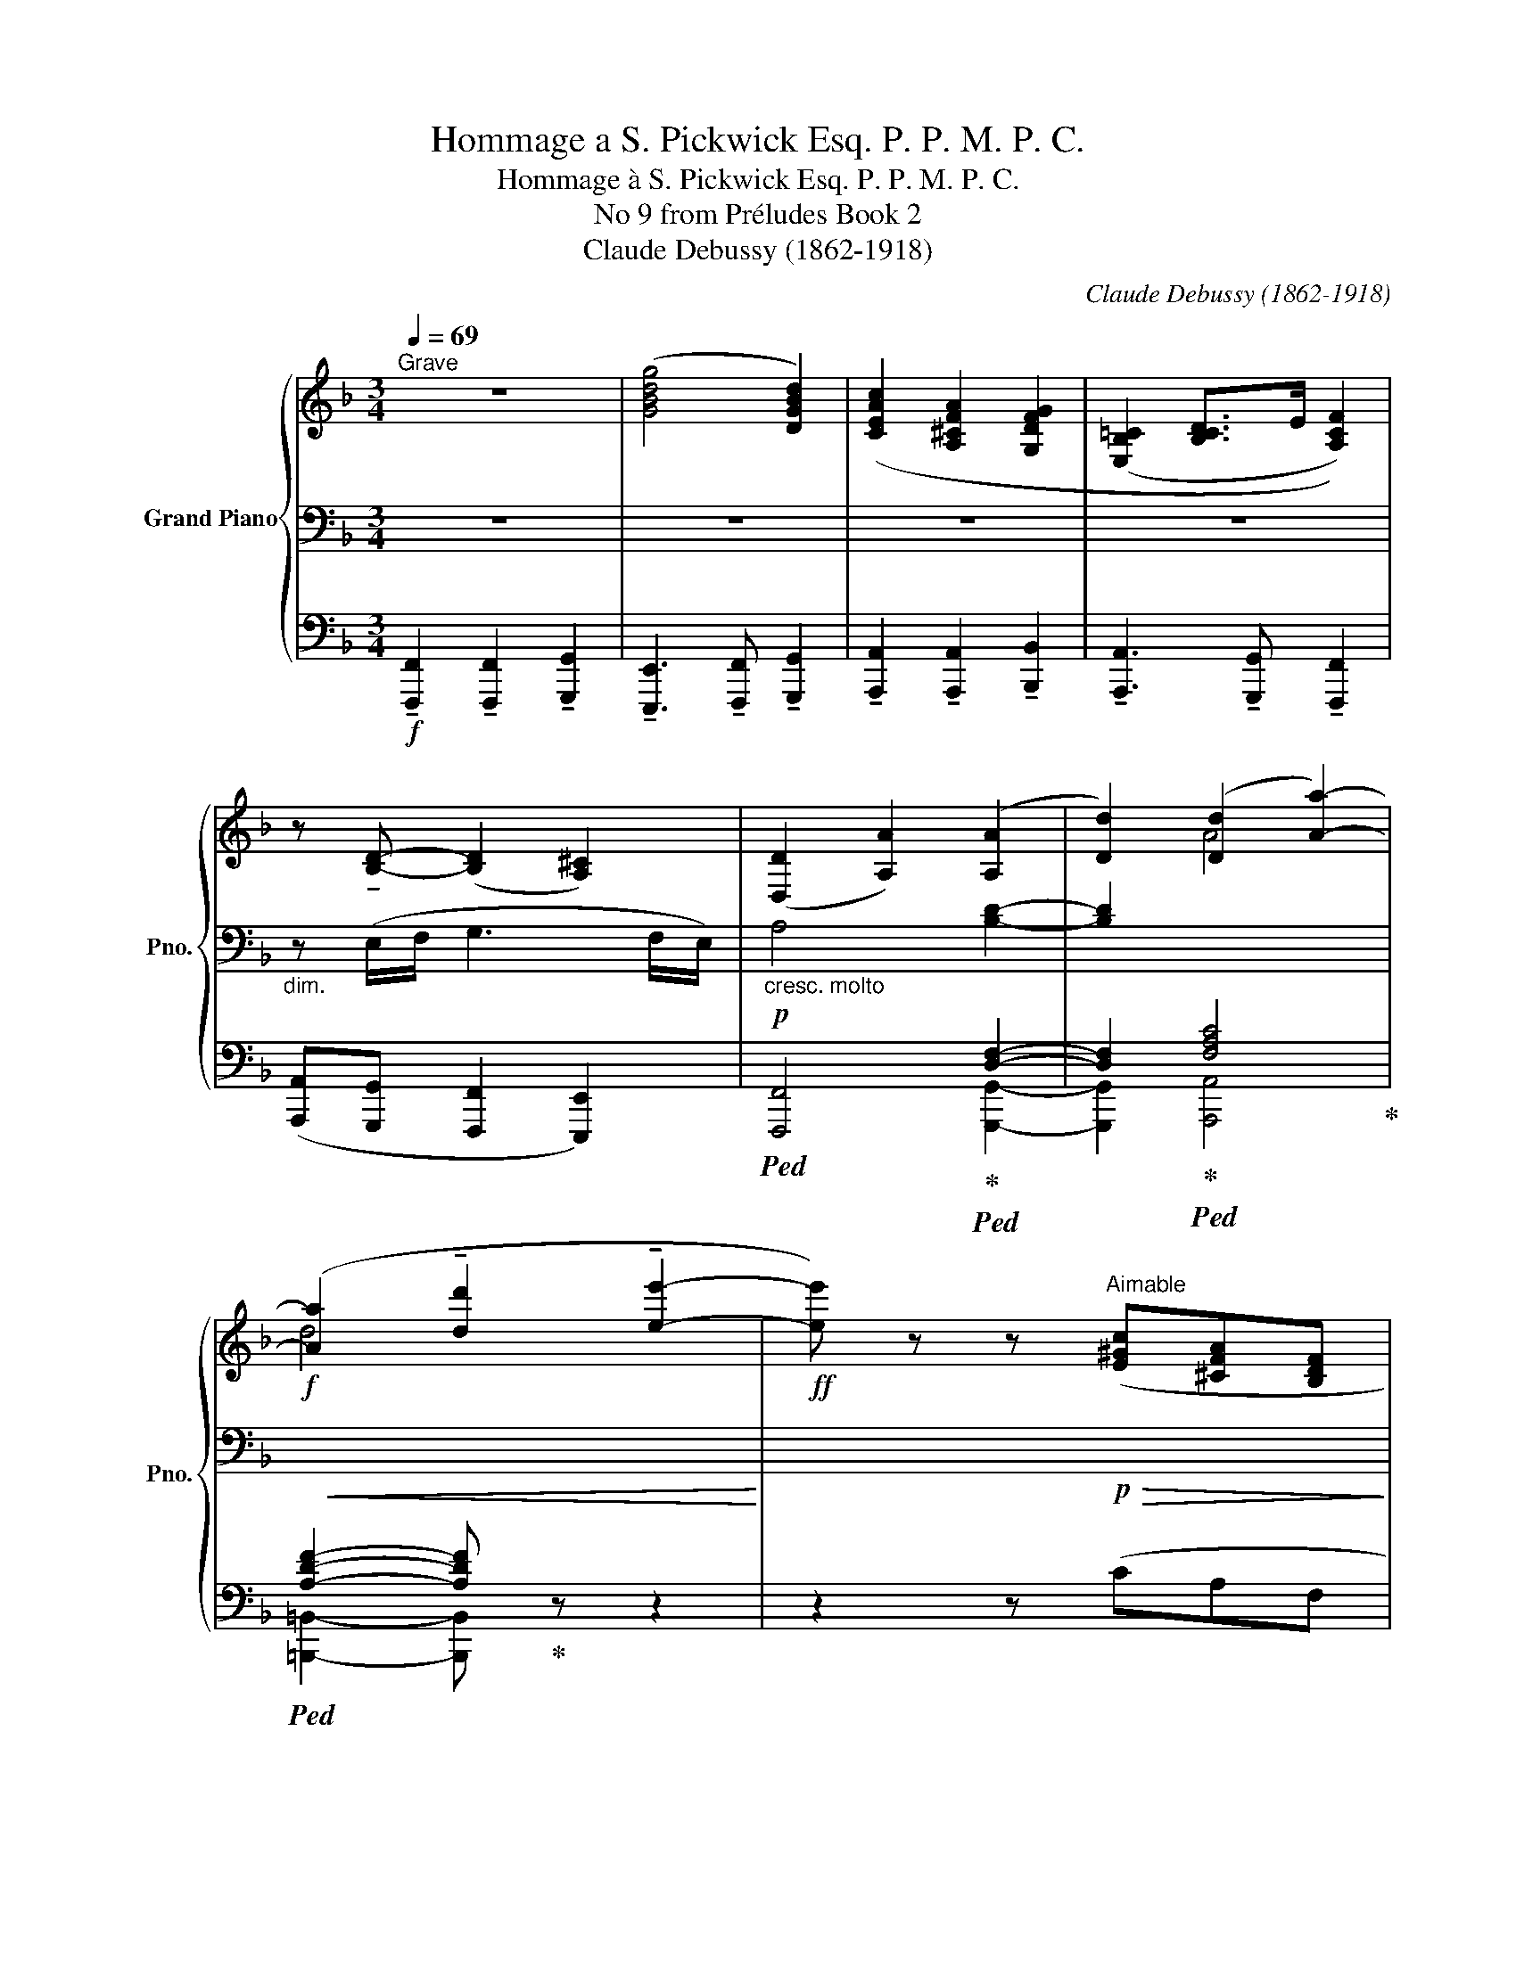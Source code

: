 X:1
T:Hommage a S. Pickwick Esq. P. P. M. P. C.
T:Hommage à S. Pickwick Esq. P. P. M. P. C.
T:No 9 from Préludes Book 2 
T:Claude Debussy (1862-1918)
C:Claude Debussy (1862-1918)
%%score { ( 1 5 ) | ( 2 6 ) | ( 3 4 ) }
L:1/8
Q:1/4=69
M:3/4
K:F
V:1 treble nm="Grand Piano" snm="Pno."
V:5 treble 
V:2 bass 
V:6 bass 
V:3 bass 
V:4 bass 
V:1
"^Grave" z6 | ([GBdg]4 [DGBd]2) | ([CEAc]2 [A,^CFA]2 [G,DFG]2 | ([E,B,=C]2 [B,CD]>E [A,CF]2)) | %4
 z !tenuto![B,D]- ([B,D]2 [A,^C]2) | ([D,D]2 [A,A]2) ([A,A]2 | [Dd]2) ([Dd]2 [Aa]2-) | %7
 ([Aa]2 !tenuto![dd']2 !tenuto![ee']2- |!ff! [ee']) z z"^Aimable" ([E^Gc][^CFA][B,DF] | %9
"_expressif" C2-) (C>D) (D>G) | C2- (C>D) (D>G) |[Q:1/4=70]"^Peu à peu animé""_léger" G2- G z z2 | %12
[Q:1/4=71] x6 |[Q:1/4=72] x6 |[Q:1/4=73] (G4 F2 |[Q:1/4=74] [B,C]6) |[Q:1/4=75] (G4 F2 | %17
[Q:1/4=76] [B,C]6) | %18
[Q:1/4=77]!mp! (D/>"_cresc. molto".C/)(D/>.E/) ([DF]/>.[CE]/)([DF]/>.[EG]/) ([FA]/>.[EG]/)([FA]/>.[G=B]/) | %19
[Q:1/4=78] ([Ac]/>[G=B]/).[FA]/.[Ac]/ ([df]/>[ce]/).[Bd]/.[df]/ ([fa]/>[eg]/).[df]/.[fa]/ | %20
!f![Q:1/4=65]"^Retenu" !tenuto![cegc']4 !tenuto![Acea]2- | [Acea]2 !tenuto![G=Bdg]4- | %22
 [GBdg]2 z2 z2 | z2 [cegc']2 z2 | [Acea]2 z2 [G=Bdg]2- |[Q:1/4=69]"^Mouvt." [GBdg]2 z2 z2 | %26
 !tenuto![FA]4 z2 | !tenuto![_EG]4 z2 |!p!!<(! ([FA]4!<)!!mp! .[FGd]2) | %29
!p!!<(! ([_EG]4!<)!!mp! .[EFc]2) |[Q:1/4=70]"^Animez peu à peu" ([B,D]4 [CE]2 | %31
[Q:1/4=71] [B,D]2 [CE]2 [DF]2) |[Q:1/4=72] ([_EG]4 [FA]2 |[Q:1/4=73] [_EG]2 [FA]2 [GB]2) | %34
[Q:1/4=74] ([_Ac]/>.[G=B]/)([_Bd]/>.[Ac]/) ([Ac]/>.[G=B]/)([_Bd]/>.[Ac]/) ([ce]/>.[=B_e]/)([_df]/>.[c=e]/) | %35
[Q:1/4=75]"^\n" ([_eg]/>.[d^f]/)([=fa]/>.[=e_a]/) ([_gb]/>.[f=a]/)([_ac']/>.[=g=b]/) ([_bd']/>.[=f^a]/)([=a=c']/>.[=b_e']/) | %36
[Q:1/4=76]!f! ([_d'f']/>.[c'=e']/)([d'f']/>.[c'e']/) ([d'f']/>.[c'e']/)([d'f']/>.[c'e']/) ([d'f']/>.[c'e']/)([d'f']/>.[c'e']/) | %37
[Q:1/4=77] ([=d'f']/>.[^c'e']/)([d'f']/>.[c'e']/)!<(! ([d'f']/>.[c'e']/)([d'f']/>.[c'e']/) ([d'f']/>.[c'e']/)([d'f']/>.[c'e']/)!<)! | %38
[Q:1/4=79] ([_d'f']/>.[=c'e']/)([d'f']/>.[c'e']/) ([d'f']/>.[c'e']/)([d'f']/>.[c'e']/) ([d'f']/>.[c'e']/)([d'f']/>.[c'e']/) | %39
[Q:1/4=80] ([=d'f']/>.[^c'e']/)([d'f']/>.[c'e']/) ([d'f']/>.[c'e']/)([d'f']/>.[c'e']/) ([d'f']/>.[c'e']/)([d'f']/>.[^d'^f']/) | %40
[Q:1/4=69]"^Mouvt." z2 z!p!!>(! ([E^Gc][^CFA][B,DF]!>)! | C2-) (C>D) (D>G) | %42
 C2-!>(! (C>D) (D>!breath!G)!>)! || %43
!pp![Q:1/4=69]"^Même mouvt." (3(a/d'/a/(3^f'/)z/(e'/ (3d'/)z/(=b/(3a/)z/^f/ (3(d/e/f/(3e/)z/(d/ | %44
 (3=B/)z/(A/(3B/)z/d/ (3(d/a/^f/(3e/)z/(d/ (3B/)z/(A/(3B/)z/d/ | %45
 (3z/!<(! (A/^F/(3E/)z/.D/!<)! (x/4!p!!>(!x/4x/4x/4x/4x/4x/4x/4 x/4x/4x/4x/4x/4x/4x/4x/4)!>)! | %46
!pp! (x/4x/4x/4x/4x/4x/4x/4x/4 x/4x/4x/4x/4x/4x/4x/4x/4) x2 | %47
[Q:1/4=65]"^Mouvt. retenu" z2 z!mf!!<(! C D>G!<)! |!f! [A,G]6- | [A,G]2 C4 | x6 | x6 | %52
!<(! z2 z2!<)!!ff! x2 |!p! [fac'f']6 |] %54
V:2
 z6 | z6 | z6 | z6 |"_dim." z (E,/F,/ G,3 F,/E,/) |!p!"_cresc. molto" A,4 [B,D]2- | %6
 [B,D]2[I:staff -1] A4 |!f!!<(! d4[I:staff +1] x2!<)! | x3!p!!>(! x3!>)! | %9
!pp!!<(! (E,2 F,2 [G,B,]2)!<)! |!p!!<(! (E,2 F,2 [G,B,]2)!<)! |!pp! B,2- B, z z2 | %12
!<(![I:staff -1] (D/>.C/)(D/>.C/) (D/>.C/)(D/>.C/)[I:staff +1] (B,/>.A,/)(G,/>.F,/)!<)! | %13
!mp!!>(! (G,/>.F,/)(G,/>.F,/) (G,/>.F,/)(G,/>.F,/) (G,/>.A,/)(B,/>.C/)!>)! | %14
!p!"^simile"!<(![I:staff -1] (D/>.C/)(D/>.C/) (D/>.C/)(D/>.C/)[I:staff +1] (B,/>.A,/)(G,/>.F,/) | %15
 (G,/>.F,/)!<)!!mp!(G,/>!>(!.F,/) (G,/>.F,/)(G,/>.F,/) (G,/>.A,/)(B,/>.C/)!>)! | %16
!p![I:staff -1] (D/>.C/)(D/>.C/) (D/>.C/)(D/>.C/)[I:staff +1] (B,/>.A,/)(G,/>.F,/) | %17
!<(! (G,/>.F,/)(G,/>.F,/) (G,/>.F,/)(G,/>.F,/) (G,/>.A,/)(B,/>.C/)!<)! |!mp! A, z z4 | z6 | %20
[K:treble]!f! z2 !^!!tenuto![EGc]2 z2 | !^!!tenuto![CEA]2 z2 !^!!tenuto![=B,DG]2- | %22
 [B,DG]2 z2[K:bass] z/4!f!!<(! D,/4E,/4F,/4G,/4F,/4E,/4D,/4!<)! | %23
!ff! !tenuto![E,G,C]4 !tenuto![C,E,A,]2- | [C,E,A,]2 !tenuto![=B,,D,G,]4- | %25
 [B,,D,G,]2 z2 z (6:4:6z/4!pp! G,/4A,/4=B,/4C/4D/4 | %26
!p!!>(! z2!>)!!pp! z2 z (6:4:6z/4!pp! F,/4G,/4_A,/4_B,/4C/4 | %27
!p!!>(! z2!>)!!pp! z2 z (6:4:6z/4!pp! (G,/4A,/4=B,/4C/4D/4 | %28
[I:staff -1] (=E/>).D/)(E/>.D/) (E/>.D/)(E/>.D/)[I:staff +1] (C/>.=B,/) (6:4:6z/4!pp! (F,/4G,/4_A,/4_B,/4C/4 | %29
[I:staff -1] (D/>).C/)(D/>.C/) (D/>.C/)(D/>.C/)!>(![I:staff +1] (B,/>.A,/)(G,/>.F,/)!>)! | %30
!pp! (G,/>.F,/)(G,/>.F,/) (G,/>.F,/)(G,/>.F,/) (A,/>.G,/)(A,/>.G,/) | %31
!<(! (G,/>.F,/)(G,/>.F,/) (A,/>.G,/)(A,/>.G,/) (B,/>.A,/)(B,/>.A,/)!<)! | %32
!p! (C/>.B,/)(C/>.B,/) (C/>.B,/)(C/>.B,/) (D/>.C/)(D/>.C/) | %33
!<(! (C/>.B,/)(C/>.B,/) (D/>.C/)(D/>.C/) (_E/>.D/)(E/>!<)!!mp!.D/) | %34
[K:treble]!p!"^cresc. molto" (D/>._E/)(=E/>.F/) (D/>._E/)(=E/>.F/) (^F/>.G/)(^G/>.A/) | %35
 (A/>.B/)(=B/>.c/) (^c/>.d/)(^d/>.e/) (f/>.^f/)(g/>.^g/) |!f! !tenuto!a2 !tenuto!a3 !tenuto!b | %37
 !tenuto!g4- (3(g!tenuto!a!tenuto!=b) |!f!!<(! !tenuto!a2 !tenuto!a3 !tenuto!b!<)! | %39
!ff!!<(! !tenuto!g4- (3(g!>!a!<)!!fff!!>!=b) | x6 |[K:bass]!pp!!<(! (E,2 F,2 [G,B,]2)!<)! | %42
!p!!>(! (E,2 F,2 [G,B,]2)!>)! ||!pp! z6 | z6 | z2 (!///-!!courtesy!_B,2 A,2) | %46
!pp!!>(! (!///-!B,2 A,2) (6:4:6(B,/4A,/4[I:staff +1]G,/4F,/4E,/4D,/4!>)!!ppp! .C,/)[I:staff -1] z/ | %47
 x6 |[I:staff -1] (D>C) (D>C) (D>C) | (D>C)"_dim."[I:staff +1] (B,>A,) (G,>F,) | %50
!mf! z2 [C,D,F,]4- | [C,D,F,]2- [C,D,F,] z!f! z2 |[K:treble]!f! !>![FA]6 | x6 |] %54
V:3
!f! !tenuto![F,,,F,,]2 !tenuto![F,,,F,,]2 !tenuto![G,,,G,,]2 | %1
 !tenuto![E,,,E,,]3 !tenuto![F,,,F,,] !tenuto![G,,,G,,]2 | %2
 !tenuto![A,,,A,,]2 !tenuto![A,,,A,,]2 !tenuto![B,,,B,,]2 | %3
 !tenuto![A,,,A,,]3 !tenuto![G,,,G,,] !tenuto![F,,,F,,]2 | %4
 ([A,,,A,,][G,,,G,,] [F,,,F,,]2 [E,,,E,,]2) |!ped! [F,,,F,,]4!ped-up!!ped! [D,F,]2- | %6
 [D,F,]2!ped-up!!ped! [F,A,C]4!ped-up! |!ped! [A,DF]2- [A,DF]!ped-up! z z2 | z2 z (CA,F, | C,6) | %10
 C,6- | C,2- C, z z2 | .D.C.B,.A,.G,.F, | .E,.D,.C,.B,,.A,,.G,, | (C,4 ^C,2 | D,2 E,2 D,2) | %16
 (C,4 ^C,2 | D,2 ^D,2 E,2) | F, z z4 | z6 |!ped! x2 !^!!tenuto![G,C]2!ped-up!!ped! x2 | %21
 !^!!tenuto![E,A,]2!ped-up!!ped! x2 !^!!tenuto![D,G,]2- | [D,G,]2!ped-up! z2 z2 | %23
!ped! !tenuto![C,,G,,C,]4!ped-up!!ped! !tenuto![A,,,E,,A,,]2- | %24
 [A,,,E,,A,,]2!ped-up!!ped! !tenuto![G,,,D,,G,,]4- | [G,,,D,,G,,]2!ped-up! z2"_una corda" z2 | x6 | %27
 x6 | x6 | x6 |"_tre corda" .[B,,F,].F,, .[B,,,F,,].B,, .[C,G,].G,, | %31
 .[B,,F,].F,, .[C,,G,,].C, .[D,A,].A,, | .[_E,B,].B,, .[_E,,B,,].E, .[F,C].C, | %33
 .[_E,B,].B,, .[F,,C,].F, .[G,D].[G,,D,] | z6 | z6 | z6 | z6 | z6 | z6 | z2 z (CA,F, | C,6) | %42
 C,6 ||"_una corda" z6 | z6 | z2"_tre corde" ._B,/ z/ z z2 | x6 | x6 | [F,,C,]6- | [F,,C,]2 z2 z2 | %50
 (D,>C,)!mf!!<(! !tenuto![B,,,B,,]2 !tenuto![A,,,A,,]2 | %51
 z2 z2!<)! z (6:4:6z/4!<(! (G,/4A,/4B,/4C/4D/4!<)! | (!tenuto!E3) !tenuto!D!ped! [C,F,A,C]2-) | %53
!p! [C,F,A,C]6!ped-up! |] %54
V:4
 x6 | x6 | x6 | x6 | x6 | x4 [G,,,G,,]2- | [G,,,G,,]2 [A,,,A,,]4 | [=B,,,=B,,]2- [B,,,B,,] z z2 | %8
 x6 | (A,,G,, F,,2 E,,2) | (A,,G,, F,,2 E,,2-) | E,,2- E,, x3 | x6 | x6 | F,,6- | F,,6 | F,,6- | %17
 F,,6- | F,, x5 | x6 | !tenuto![C,,G,,C,]4 !tenuto![A,,,E,,A,,]2- | %21
 [A,,,E,,A,,]2 !tenuto![G,,,D,,G,,]4- | [G,,,D,,G,,]2 x4 | x6 | x6 | x6 | x6 | x6 | x6 | x6 | x6 | %31
 x6 | x6 | x6 | x6 | x6 | x6 | x6 | x6 | x6 | x6 | (A,,G,, F,,2 E,,2) | (A,,G,, F,,2 E,,2) || x6 | %44
 x6 | x6 | x6 | x6 | x6 | x6 | x6 | !tenuto![G,,,G,,]2 !tenuto![B,,,B,,]2 !tenuto![D,,D,]2 | x6 | %53
 [F,,,C,,F,,]6 |] %54
V:5
 x6 | x6 | x6 | x6 | x6 | x6 | x6 | x6 | x6 | B,4 x2 | B,4 x2 | %11
 (D/>.C/)(D/>.C/) (D/>.C/)(D/>.C/) (D/>.C/)(D/>.C/) | x6 | x6 | x6 | x6 | x6 | x6 | x6 | x6 | x6 | %21
 x6 | x6 | x2 [EG]2 x2 | [CE]2 x2 [=B,D]2- | [B,D]2 x4 | (E2 D2) x2 | (D2 C2) x2 | x6 | x6 | x6 | %31
 x6 | x6 | x6 | x6 | x6 | x6 | x6 | x6 | x6 | x6 | B,4 x2 | B,4 x2 || x6 | x6 | x6 | x6 | x6 | x6 | %49
 x6 | x6 | x6 | x4 [F-A-c-f]2 | [FAc]6 |] %54
V:6
 x6 | x6 | x6 | x6 | x6 | x6 | x6 | x6 | x6 | x6 | x4 x3/2!mp! x/ | x6 | x6 | x6 | A,4 x2 | x6 | %16
 A,4 x2 | x6 | x6 | x6 |[K:treble] x6 | x6 | x4[K:bass] x2 | x6 | x6 | x6 | x6 | x6 | x6 | x6 | %30
 x6 | x6 | x6 | x6 |[K:treble] x6 | x6 | x6 | x6 | x6 | x6 | x6 |[K:bass] x6 | x6 || x6 | x6 | x6 | %46
 x6 | x6 | x6 | x6 | x6 | x6 |[K:treble] x6 | x6 |] %54

